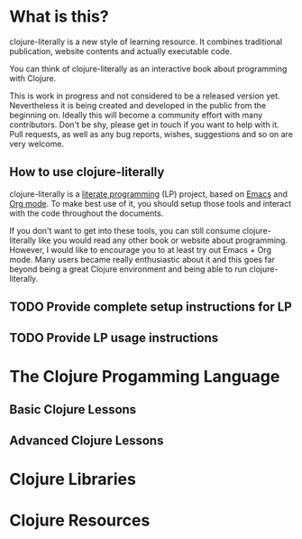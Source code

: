 * What is this?
  clojure-literally is a new style of learning resource. It combines
  traditional publication, website contents and actually executable
  code.

  You can think of clojure-literally as an interactive book about
  programming with Clojure.

  This is work in progress and not considered to be a released version
  yet. Nevertheless it is being created and developed in the public
  from the beginning on. Ideally this will become a community effort
  with many contributors. Don't be shy, please get in touch if you
  want to help with it. Pull requests, as well as any bug reports,
  wishes, suggestions and so on are very welcome.

** How to use clojure-literally
   clojure-literally is a [[https://en.wikipedia.org/wiki/Literate_programming][literate programming]] (LP) project, based on
   [[https://www.gnu.org/software/emacs/][Emacs]] and [[http://orgmode.org][Org mode]]. To make best use of it, you should setup those
   tools and interact with the code throughout the documents.

   If you don't want to get into these tools, you can still consume
   clojure-literally like you would read any other book or website
   about programming. However, I would like to encourage you to at
   least try out Emacs + Org mode. Many users became really
   enthusiastic about it and this goes far beyond being a great
   Clojure environment and being able to run clojure-literally.

** TODO Provide complete setup instructions for LP
** TODO Provide LP usage instructions

* The Clojure Progamming Language
** Basic Clojure Lessons
** Advanced Clojure Lessons
* Clojure Libraries
* Clojure Resources
